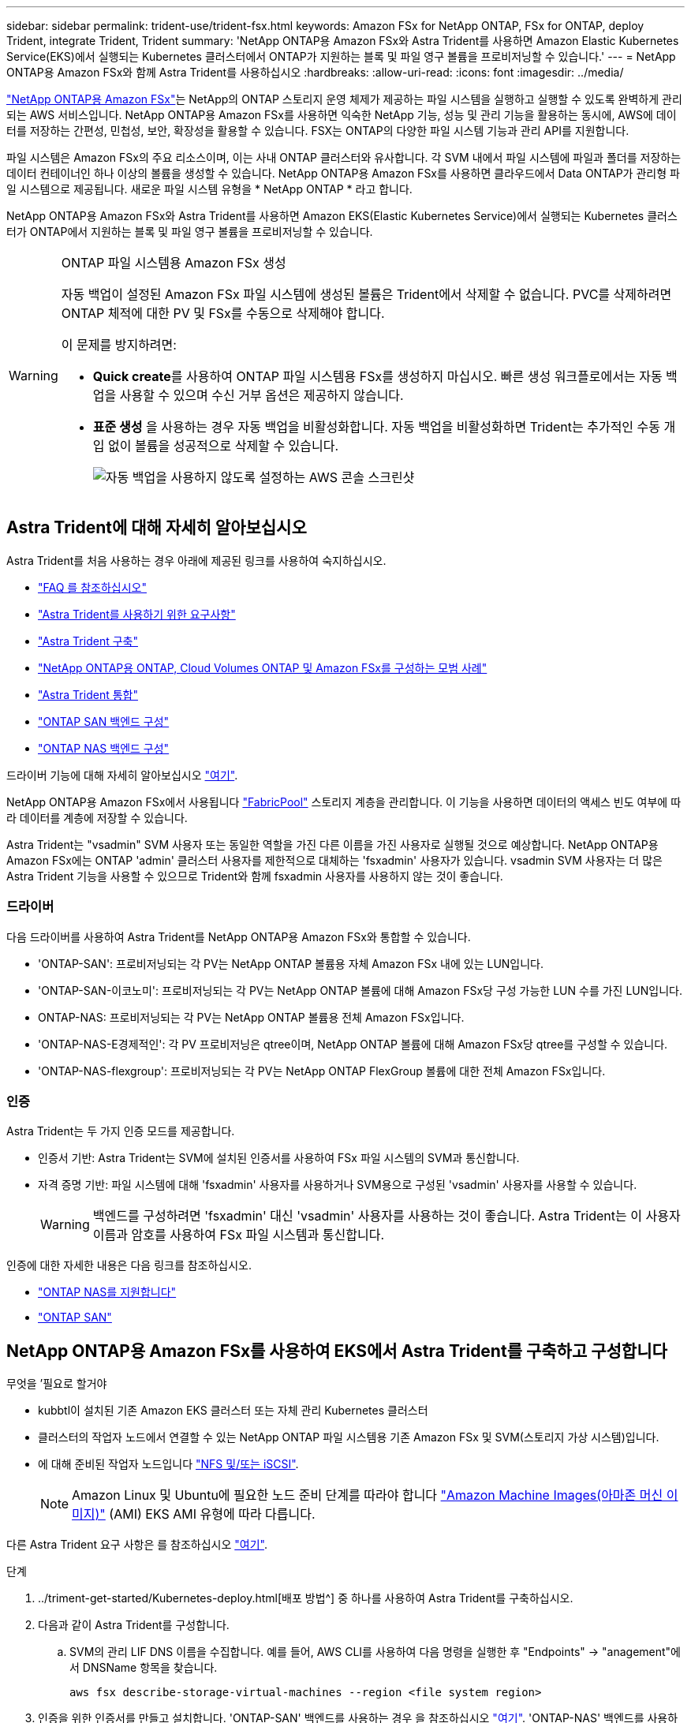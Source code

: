 ---
sidebar: sidebar 
permalink: trident-use/trident-fsx.html 
keywords: Amazon FSx for NetApp ONTAP, FSx for ONTAP, deploy Trident, integrate Trident, Trident 
summary: 'NetApp ONTAP용 Amazon FSx와 Astra Trident를 사용하면 Amazon Elastic Kubernetes Service(EKS)에서 실행되는 Kubernetes 클러스터에서 ONTAP가 지원하는 블록 및 파일 영구 볼륨을 프로비저닝할 수 있습니다.' 
---
= NetApp ONTAP용 Amazon FSx와 함께 Astra Trident를 사용하십시오
:hardbreaks:
:allow-uri-read: 
:icons: font
:imagesdir: ../media/


https://docs.aws.amazon.com/fsx/latest/ONTAPGuide/what-is-fsx-ontap.html["NetApp ONTAP용 Amazon FSx"^]는 NetApp의 ONTAP 스토리지 운영 체제가 제공하는 파일 시스템을 실행하고 실행할 수 있도록 완벽하게 관리되는 AWS 서비스입니다. NetApp ONTAP용 Amazon FSx를 사용하면 익숙한 NetApp 기능, 성능 및 관리 기능을 활용하는 동시에, AWS에 데이터를 저장하는 간편성, 민첩성, 보안, 확장성을 활용할 수 있습니다. FSX는 ONTAP의 다양한 파일 시스템 기능과 관리 API를 지원합니다.

파일 시스템은 Amazon FSx의 주요 리소스이며, 이는 사내 ONTAP 클러스터와 유사합니다. 각 SVM 내에서 파일 시스템에 파일과 폴더를 저장하는 데이터 컨테이너인 하나 이상의 볼륨을 생성할 수 있습니다. NetApp ONTAP용 Amazon FSx를 사용하면 클라우드에서 Data ONTAP가 관리형 파일 시스템으로 제공됩니다. 새로운 파일 시스템 유형을 * NetApp ONTAP * 라고 합니다.

NetApp ONTAP용 Amazon FSx와 Astra Trident를 사용하면 Amazon EKS(Elastic Kubernetes Service)에서 실행되는 Kubernetes 클러스터가 ONTAP에서 지원하는 블록 및 파일 영구 볼륨을 프로비저닝할 수 있습니다.

[WARNING]
.ONTAP 파일 시스템용 Amazon FSx 생성
====
자동 백업이 설정된 Amazon FSx 파일 시스템에 생성된 볼륨은 Trident에서 삭제할 수 없습니다. PVC를 삭제하려면 ONTAP 체적에 대한 PV 및 FSx를 수동으로 삭제해야 합니다.

이 문제를 방지하려면:

* ** Quick create**를 사용하여 ONTAP 파일 시스템용 FSx를 생성하지 마십시오. 빠른 생성 워크플로에서는 자동 백업을 사용할 수 있으며 수신 거부 옵션은 제공하지 않습니다.
* ** 표준 생성** 을 사용하는 경우 자동 백업을 비활성화합니다. 자동 백업을 비활성화하면 Trident는 추가적인 수동 개입 없이 볼륨을 성공적으로 삭제할 수 있습니다.
+
image:screenshot-fsx-backup-disable.png["자동 백업을 사용하지 않도록 설정하는 AWS 콘솔 스크린샷"]



====


== Astra Trident에 대해 자세히 알아보십시오

Astra Trident를 처음 사용하는 경우 아래에 제공된 링크를 사용하여 숙지하십시오.

* link:../faq.html["FAQ 를 참조하십시오"^]
* link:../trident-get-started/requirements.html["Astra Trident를 사용하기 위한 요구사항"^]
* link:../trident-get-started/kubernetes-deploy.html["Astra Trident 구축"^]
* link:../trident-reco/storage-config-best-practices.html["NetApp ONTAP용 ONTAP, Cloud Volumes ONTAP 및 Amazon FSx를 구성하는 모범 사례"^]
* link:../trident-reco/integrate-trident.html#ontap["Astra Trident 통합"^]
* link:ontap-san.html["ONTAP SAN 백엔드 구성"^]
* link:ontap-nas.html["ONTAP NAS 백엔드 구성"^]


드라이버 기능에 대해 자세히 알아보십시오 link:../trident-concepts/ontap-drivers.html["여기"^].

NetApp ONTAP용 Amazon FSx에서 사용됩니다 https://docs.netapp.com/ontap-9/topic/com.netapp.doc.dot-mgng-stor-tier-fp/GUID-5A78F93F-7539-4840-AB0B-4A6E3252CF84.html["FabricPool"^] 스토리지 계층을 관리합니다. 이 기능을 사용하면 데이터의 액세스 빈도 여부에 따라 데이터를 계층에 저장할 수 있습니다.

Astra Trident는 "vsadmin" SVM 사용자 또는 동일한 역할을 가진 다른 이름을 가진 사용자로 실행될 것으로 예상합니다. NetApp ONTAP용 Amazon FSx에는 ONTAP 'admin' 클러스터 사용자를 제한적으로 대체하는 'fsxadmin' 사용자가 있습니다. vsadmin SVM 사용자는 더 많은 Astra Trident 기능을 사용할 수 있으므로 Trident와 함께 fsxadmin 사용자를 사용하지 않는 것이 좋습니다.



=== 드라이버

다음 드라이버를 사용하여 Astra Trident를 NetApp ONTAP용 Amazon FSx와 통합할 수 있습니다.

* 'ONTAP-SAN': 프로비저닝되는 각 PV는 NetApp ONTAP 볼륨용 자체 Amazon FSx 내에 있는 LUN입니다.
* 'ONTAP-SAN-이코노미': 프로비저닝되는 각 PV는 NetApp ONTAP 볼륨에 대해 Amazon FSx당 구성 가능한 LUN 수를 가진 LUN입니다.
* ONTAP-NAS: 프로비저닝되는 각 PV는 NetApp ONTAP 볼륨용 전체 Amazon FSx입니다.
* 'ONTAP-NAS-E경제적인': 각 PV 프로비저닝은 qtree이며, NetApp ONTAP 볼륨에 대해 Amazon FSx당 qtree를 구성할 수 있습니다.
* 'ONTAP-NAS-flexgroup': 프로비저닝되는 각 PV는 NetApp ONTAP FlexGroup 볼륨에 대한 전체 Amazon FSx입니다.




=== 인증

Astra Trident는 두 가지 인증 모드를 제공합니다.

* 인증서 기반: Astra Trident는 SVM에 설치된 인증서를 사용하여 FSx 파일 시스템의 SVM과 통신합니다.
* 자격 증명 기반: 파일 시스템에 대해 'fsxadmin' 사용자를 사용하거나 SVM용으로 구성된 'vsadmin' 사용자를 사용할 수 있습니다.
+

WARNING: 백엔드를 구성하려면 'fsxadmin' 대신 'vsadmin' 사용자를 사용하는 것이 좋습니다. Astra Trident는 이 사용자 이름과 암호를 사용하여 FSx 파일 시스템과 통신합니다.



인증에 대한 자세한 내용은 다음 링크를 참조하십시오.

* link:ontap-nas-prep.html["ONTAP NAS를 지원합니다"^]
* link:ontap-san-prep.html["ONTAP SAN"^]




== NetApp ONTAP용 Amazon FSx를 사용하여 EKS에서 Astra Trident를 구축하고 구성합니다

.무엇을 &#8217;필요로 할거야
* kubbtl이 설치된 기존 Amazon EKS 클러스터 또는 자체 관리 Kubernetes 클러스터
* 클러스터의 작업자 노드에서 연결할 수 있는 NetApp ONTAP 파일 시스템용 기존 Amazon FSx 및 SVM(스토리지 가상 시스템)입니다.
* 에 대해 준비된 작업자 노드입니다 link:worker-node-prep.html["NFS 및/또는 iSCSI"^].
+

NOTE: Amazon Linux 및 Ubuntu에 필요한 노드 준비 단계를 따라야 합니다 https://docs.aws.amazon.com/AWSEC2/latest/UserGuide/AMIs.html["Amazon Machine Images(아마존 머신 이미지)"^] (AMI) EKS AMI 유형에 따라 다릅니다.



다른 Astra Trident 요구 사항은 를 참조하십시오 link:../trident-get-started/requirements.html["여기"^].

.단계
. ../triment-get-started/Kubernetes-deploy.html[배포 방법^] 중 하나를 사용하여 Astra Trident를 구축하십시오.
. 다음과 같이 Astra Trident를 구성합니다.
+
.. SVM의 관리 LIF DNS 이름을 수집합니다. 예를 들어, AWS CLI를 사용하여 다음 명령을 실행한 후 "Endpoints" -> "anagement"에서 DNSName 항목을 찾습니다.
+
[listing]
----
aws fsx describe-storage-virtual-machines --region <file system region>
----


. 인증을 위한 인증서를 만들고 설치합니다. 'ONTAP-SAN' 백엔드를 사용하는 경우 을 참조하십시오 link:ontap-san.html["여기"^]. 'ONTAP-NAS' 백엔드를 사용하는 경우 를 참조하십시오 link:ontap-nas.html["여기"^].
+

NOTE: 파일 시스템에 연결할 수 있는 모든 위치에서 SSH를 사용하여 파일 시스템(예: 인증서 설치)에 로그인할 수 있습니다. 파일 시스템 생성 시 구성한 fsxadmin 사용자, AWS FSX 기술파일 시스템"의 관리 DNS 이름을 사용합니다.

. 아래 예에 표시된 대로 인증서와 관리 LIF의 DNS 이름을 사용하여 백엔드 파일을 생성합니다.
+
[listing]
----
{
  "version": 1,
  "storageDriverName": "ontap-san",
  "backendName": "customBackendName",
  "managementLIF": "svm-XXXXXXXXXXXXXXXXX.fs-XXXXXXXXXXXXXXXXX.fsx.us-east-2.aws.internal",
  "svm": "svm01",
  "clientCertificate": "ZXR0ZXJwYXB...ICMgJ3BhcGVyc2",
  "clientPrivateKey": "vciwKIyAgZG...0cnksIGRlc2NyaX",
  "trustedCACertificate": "zcyBbaG...b3Igb3duIGNsYXNz",
 }
----


백엔드 만들기에 대한 자세한 내용은 다음 링크를 참조하십시오.

* link:ontap-nas.html["ONTAP NAS 드라이버를 사용하여 백엔드를 구성합니다"^]
* link:ontap-san.html["ONTAP SAN 드라이버를 사용하여 백엔드를 구성합니다"^]



NOTE: Astra Trident에서 다중 경로를 사용할 수 있도록 ONTAP-SAN 및 ONTAP-SAN-이코노미 드라이버에 대해 "LIF"를 지정하지 마십시오.


WARNING: limitAggregateUsage 매개변수는 vsadmin과 fsxadmin 사용자 계정에서는 작동하지 않습니다. 이 매개 변수를 지정하면 구성 작업이 실패합니다.

배포 후 단계를 수행하여 을 생성합니다 link:../trident-get-started/kubernetes-postdeployment.html["스토리지 클래스, 볼륨 프로비저닝 및 POD에 볼륨 마운트"^].



== 자세한 내용을 확인하십시오

* https://docs.aws.amazon.com/fsx/latest/ONTAPGuide/what-is-fsx-ontap.html["NetApp ONTAP용 Amazon FSx 문서"^]
* https://www.netapp.com/blog/amazon-fsx-for-netapp-ontap/["NetApp ONTAP용 Amazon FSx 블로그 게시물"^]

